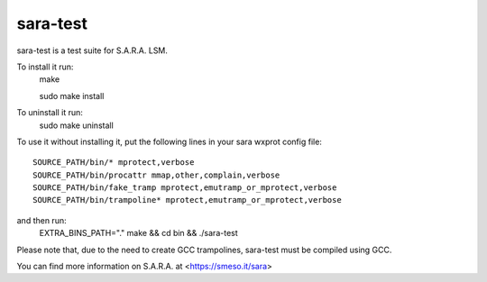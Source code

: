 =========
sara-test
=========

sara-test is a test suite for S.A.R.A. LSM.

To install it run:
	make
	
	sudo make install

To uninstall it run:
	sudo make uninstall

To use it without installing it, put the following
lines in your sara wxprot config file::

	SOURCE_PATH/bin/* mprotect,verbose
	SOURCE_PATH/bin/procattr mmap,other,complain,verbose
	SOURCE_PATH/bin/fake_tramp mprotect,emutramp_or_mprotect,verbose
	SOURCE_PATH/bin/trampoline* mprotect,emutramp_or_mprotect,verbose

and then run:
	EXTRA_BINS_PATH="." make && cd bin && ./sara-test

Please note that, due to the need to create GCC trampolines, sara-test must
be compiled using GCC.

You can find more information on S.A.R.A. at <https://smeso.it/sara>
